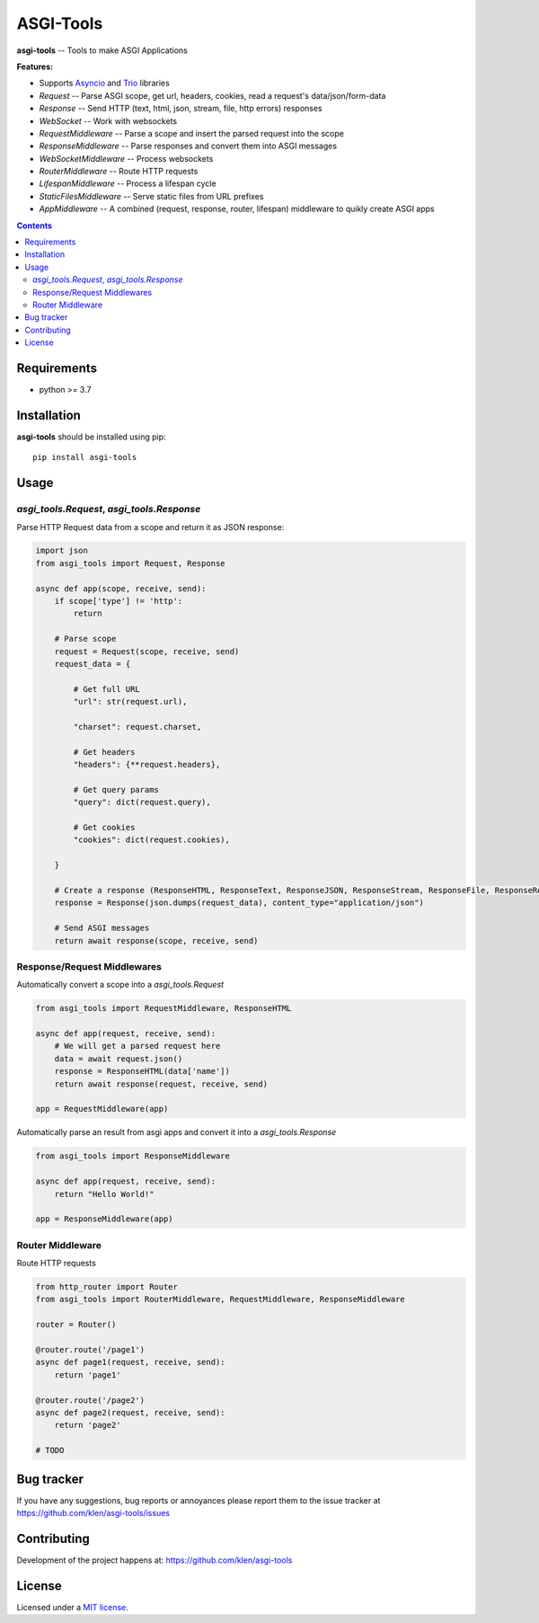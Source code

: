 ASGI-Tools
##########

.. _description:

**asgi-tools** -- Tools to make ASGI Applications

**Features:**

- Supports `Asyncio`_ and `Trio`_ libraries
- `Request`                 -- Parse ASGI scope, get url, headers, cookies, read a request's data/json/form-data
- `Response`                -- Send HTTP (text, html, json, stream, file, http errors) responses
- `WebSocket`               -- Work with websockets
- `RequestMiddleware`       -- Parse a scope and insert the parsed request into the scope
- `ResponseMiddleware`      -- Parse responses and convert them into ASGI messages
- `WebSocketMiddleware`     -- Process websockets
- `RouterMiddleware`        -- Route HTTP requests
- `LifespanMiddleware`      -- Process a lifespan cycle
- `StaticFilesMiddleware`   -- Serve static files from URL prefixes
- `AppMiddleware`           -- A combined (request, response, router, lifespan) middleware to quikly create ASGI apps

.. _badges:

.. image:: https://github.com/klen/asgi-tools/workflows/tests/badge.svg
    :target: https://github.com/klen/asgi-tools/actions
    :alt: Tests Status

.. image:: https://img.shields.io/pypi/v/asgi-tools
    :target: https://pypi.org/project/asgi-tools/
    :alt: PYPI Version

.. _contents:

.. contents::

.. _requirements:

Requirements
=============

- python >= 3.7

.. _installation:

Installation
=============

**asgi-tools** should be installed using pip: ::

    pip install asgi-tools


Usage
=====

`asgi_tools.Request`, `asgi_tools.Response`
--------------------------------------------

Parse HTTP Request data from a scope and return it as JSON response:

.. code-block:: python

    import json
    from asgi_tools import Request, Response

    async def app(scope, receive, send):
        if scope['type'] != 'http':
            return

        # Parse scope
        request = Request(scope, receive, send)
        request_data = {

            # Get full URL
            "url": str(request.url),

            "charset": request.charset,

            # Get headers
            "headers": {**request.headers},

            # Get query params
            "query": dict(request.query),

            # Get cookies
            "cookies": dict(request.cookies),

        }

        # Create a response (ResponseHTML, ResponseText, ResponseJSON, ResponseStream, ResponseFile, ResponseRedirect also available)
        response = Response(json.dumps(request_data), content_type="application/json")

        # Send ASGI messages
        return await response(scope, receive, send)


Response/Request Middlewares
-----------------------------

Automatically convert a scope into a `asgi_tools.Request`

.. code-block:: python

    from asgi_tools import RequestMiddleware, ResponseHTML

    async def app(request, receive, send):
        # We will get a parsed request here
        data = await request.json()
        response = ResponseHTML(data['name'])
        return await response(request, receive, send)

    app = RequestMiddleware(app)


Automatically parse an result from asgi apps and convert it into a `asgi_tools.Response`

.. code-block:: python

    from asgi_tools import ResponseMiddleware

    async def app(request, receive, send):
        return "Hello World!"

    app = ResponseMiddleware(app)


Router Middleware
------------------

Route HTTP requests

.. code-block:: python

    from http_router import Router
    from asgi_tools import RouterMiddleware, RequestMiddleware, ResponseMiddleware

    router = Router()

    @router.route('/page1')
    async def page1(request, receive, send):
        return 'page1'

    @router.route('/page2')
    async def page2(request, receive, send):
        return 'page2'

    # TODO


.. _bugtracker:

Bug tracker
===========

If you have any suggestions, bug reports or
annoyances please report them to the issue tracker
at https://github.com/klen/asgi-tools/issues

.. _contributing:

Contributing
============

Development of the project happens at: https://github.com/klen/asgi-tools

.. _license:

License
========

Licensed under a `MIT license`_.


.. _links:

.. _Asyncio: https://docs.python.org/3/library/asyncio.html
.. _Trio: https://trio.readthedocs.io/en/stable/index.html
.. _klen: https://github.com/klen
.. _MIT license: http://opensource.org/licenses/MIT

